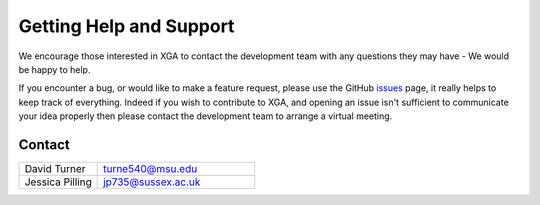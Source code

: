 Getting Help and Support
========================

We encourage those interested in XGA to contact the development team with any questions they may have - We would be happy to help.

If you encounter a bug, or would like to make a feature request, please use the GitHub
`issues <https://github.com/DavidT3/XGA/issues>`_ page, it really helps to keep track of everything. 
Indeed if you wish to contribute to XGA, and opening an issue isn't sufficient to
communicate your idea properly then please contact the development team to arrange a virtual meeting.

Contact
-------
.. list-table::
    :widths: 20 40

    * - David Turner
      - turne540@msu.edu
    * - Jessica Pilling
      - jp735@sussex.ac.uk 
